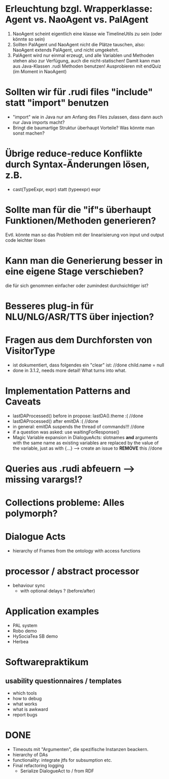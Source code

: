 * Erleuchtung bzgl. Wrapperklasse: Agent vs. NaoAgent vs. PalAgent
  1. NaoAgent scheint eigentlich eine klasse wie TimelineUtils zu sein (oder
     könnte so sein)
  2. Sollten PalAgent und NaoAgent nicht die Plätze tauschen, also:
     NaoAgent extends PalAgent, und nicht umgekehrt.
  3. PalAgent wird nur einmal erzeugt, und alle Variablen und Methoden stehen
     also zur Verfügung, auch die nicht-statischen! Damit kann man aus
     Java-Klassen .rudi Methoden benutzen!
     Ausprobieren mit endQuiz (im Moment in NaoAgent)
* Sollten wir für .rudi files "include" statt "import" benutzen
  - "import" wie in Java nur am Anfang des Files zulassen, dass dann auch
     nur Java imports macht?
  - Bringt die baumartige Struktur überhaupt Vorteile?
    Was könnte man sonst machen?
* Übrige reduce-reduce Konflikte durch Syntax-Änderungen lösen, z.B.
  - cast(TypeExpr, expr) statt (typeexpr) expr
* Sollte man für die "if"s überhaupt Funktionen/Methoden generieren?
  Evtl. könnte man so das Problem mit der linearisierung von input und output
  code leichter lösen
* Kann man die Generierung besser in eine eigene Stage verschieben?
  die für sich genommen einfacher oder zumindest durchsichtiger ist?
* Besseres plug-in für NLU/NLG/ASR/TTS über injection?
* Fragen aus dem Durchforsten von VisitorType
  - ist dokumentiert, dass folgendes ein "clear" ist: //done
    child.name = null
  - done in 3.1.2, needs more detail! What turns into what.
* Implementation Patterns and Caveats
  - lastDAProcessed() before in propose: lastDA().theme :( //done
  - lastDAProcessed() after emitDA :( //done
  - in general: emitDA suspends the thread of commands!!! //done
  - if a question was asked: use waitingForResponse()
  - Magic Variable expansion in DialogueActs:
    slotnames *and* arguments with the same name as existing variables are
    replaced by the value of the variable, just as with {...}
    --> create an issue to *REMOVE* this //done
* Queries aus .rudi abfeuern --> missing varargs!?

* Collections probleme: Alles polymorph?

* Dialogue Acts
  - hierarchy of Frames from the ontology with access functions
* processor / abstract processor
  + behaviour sync
    - with optional delays ? (before/after)

* Application examples
  - PAL system
  - Robo demo
  - HySociaTea SB demo
  - Herbea

* Softwarepraktikum
** usability questionnaires / templates
   - which tools
   - how to debug
   - what works
   - what is awkward
   - report bugs

* DONE
+ Timeouts mit "Argumenten", die spezifische Instanzen beackern.
+ hierarchy of DAs
+ functionality: integrate jtfs for subsumption etc.
+ Final refactoring logging
  + Serialize DialogueAct to / from RDF
